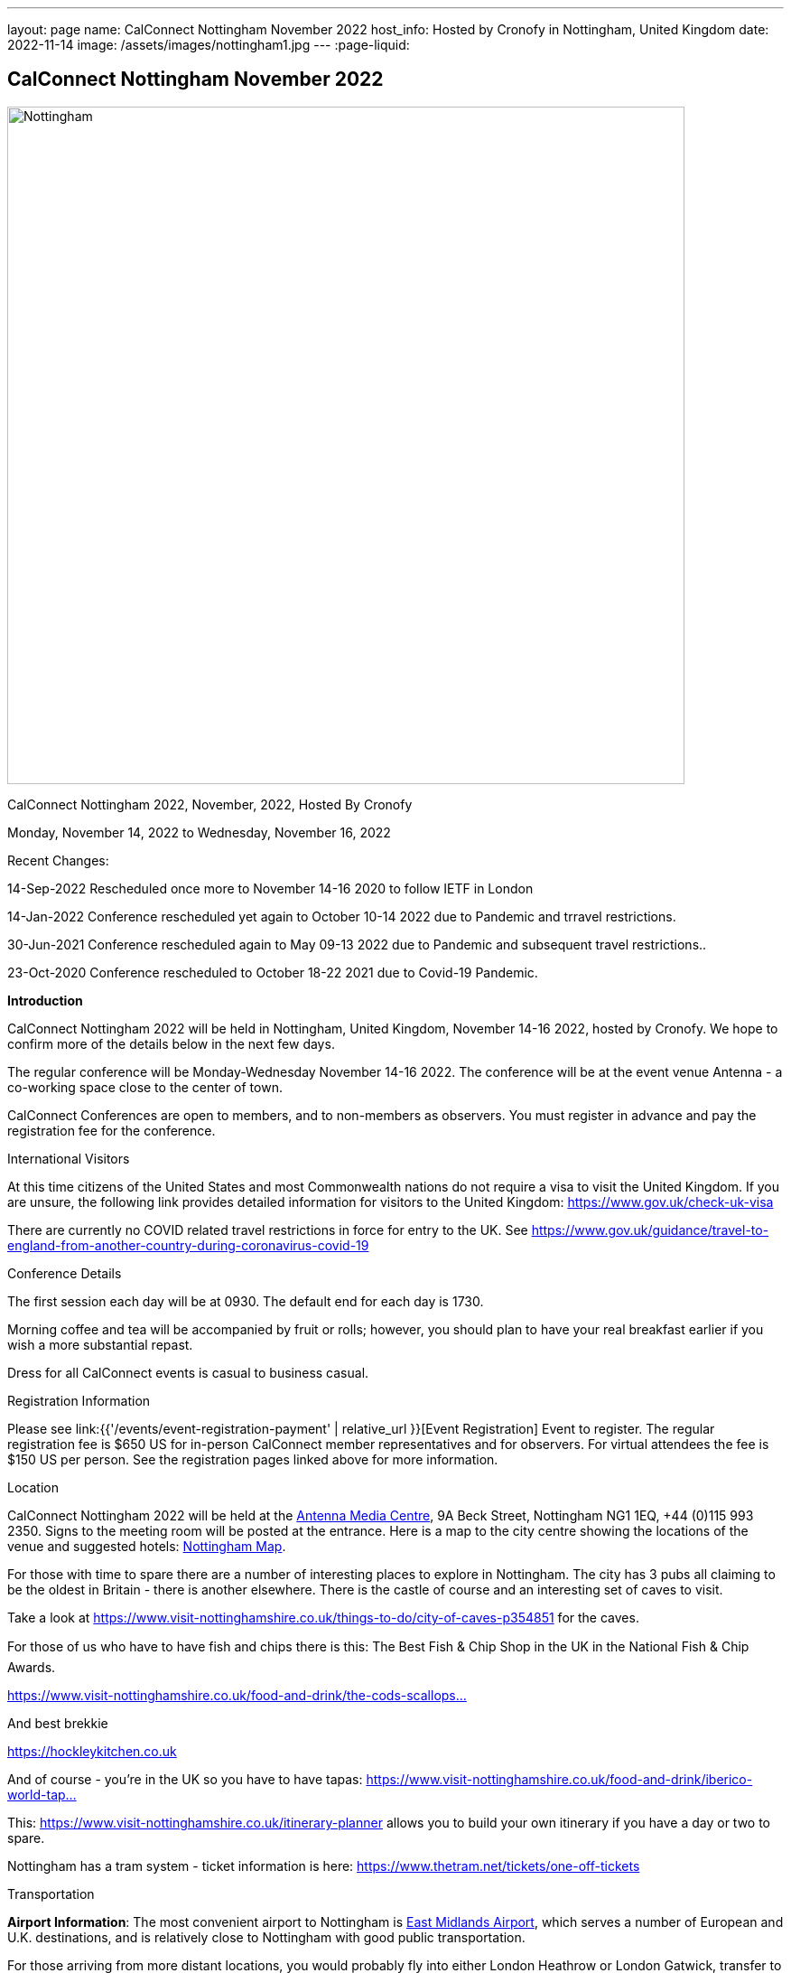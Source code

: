 ---
layout: page
name: CalConnect Nottingham November 2022
host_info: Hosted by Cronofy in Nottingham, United Kingdom
date: 2022-11-14
image: /assets/images/nottingham1.jpg
---
:page-liquid:

== CalConnect Nottingham November 2022

[[intro]]
image::{{'/assets/images/nottingham1.jpg' | relative_url }}[Nottingham, U.K.,750,404]

CalConnect Nottingham 2022, November, 2022, Hosted By Cronofy

Monday, November 14, 2022 to Wednesday, November 16, 2022

Recent Changes:

14-Sep-2022 Rescheduled once more to November 14-16 2020 to follow IETF in London

14-Jan-2022 Conference rescheduled yet again to October 10-14 2022 due to Pandemic and trravel restrictions.

30-Jun-2021 Conference rescheduled again to May 09-13 2022 due to Pandemic and subsequent travel restrictions..

23-Oct-2020 Conference rescheduled to October 18-22 2021 due to Covid-19 Pandemic.

*Introduction*

CalConnect Nottingham 2022 will be held in Nottingham, United Kingdom, November 14-16 2022, hosted by Cronofy. We hope to confirm more of the details below in the next few days.

The regular conference will be Monday-Wednesday November 14-16 2022. The conference will be at the event venue Antenna - a co-working space close to the center of town.

CalConnect Conferences are open to members, and to non-members as observers. You must register in advance and pay the registration fee for the conference.

International Visitors

At this time citizens of the United States and most Commonwealth nations do not require a visa to visit the United Kingdom. If you are unsure, the following link provides detailed information for visitors to the United Kingdom: https://www.gov.uk/check-uk-visa

There are currently no COVID related travel restrictions in force for entry to the UK. See https://www.gov.uk/guidance/travel-to-england-from-another-country-during-coronavirus-covid-19#:~:text=Print%20this%20page-,Travel%20to%20England%20rules,to%20quarantine%20when%20you%20arrive[https://www.gov.uk/guidance/travel-to-england-from-another-country-during-coronavirus-covid-19]

Conference Details

The first session each day will be at 0930. The default end for each day is 1730.

Morning coffee and tea will be accompanied by fruit or rolls; however, you should plan to have your real breakfast earlier if you wish a more substantial repast.

Dress for all CalConnect events is casual to business casual.

[[registration]]
Registration Information

Please see link:{{'/events/event-registration-payment' | relative_url }}[Event Registration] Event to register. The regular registration fee is $650 US for in-person CalConnect member representatives and for observers. For virtual attendees the fee is $150 US per person. See the registration pages linked above for more information.

[[location]]
Location

CalConnect Nottingham 2022 will be held at the https://antenna.uk.com/[Antenna Media Centre], 9A Beck Street, Nottingham NG1 1EQ, +44 (0)115 993 2350. Signs to the meeting room will be posted at the entrance. Here is a map to the city centre showing the locations of the venue and suggested hotels: https://www.google.com/maps/place/Antenna/@52.9546871,-1.1456386,17z/data=!4m5!3m4!1s0x4879c17de0dc5f45:0x4d78304762fccbec!8m2!3d52.9557073!4d-1.1430911[Nottingham Map].

For those with time to spare there are a number of interesting places to explore in Nottingham. The city has 3 pubs all claiming to be the oldest in Britain - there is another elsewhere. There is the castle of course and an interesting set of caves to visit.

Take a look at https://www.visit-nottinghamshire.co.uk/things-to-do/city-of-caves-p354851 for the caves.

For those of us who have to have fish and chips there is this: The Best Fish & Chip Shop in the UK in the National Fish & Chip Awards.

https://www.visit-nottinghamshire.co.uk/food-and-drink/the-cods-scallops-p820441[https://www.visit-nottinghamshire.co.uk/food-and-drink/the-cods-scallops...]

And best brekkie

https://hockleykitchen.co.uk

And of course - you're in the UK so you have to have tapas: https://www.visit-nottinghamshire.co.uk/food-and-drink/iberico-world-tapas-p449401[https://www.visit-nottinghamshire.co.uk/food-and-drink/iberico-world-tap...]

This: https://www.visit-nottinghamshire.co.uk/itinerary-planner allows you to build your own itinerary if you have a day or two to spare.

Nottingham has a tram system - ticket information is here: https://www.thetram.net/tickets/one-off-tickets

[[transportation]]
Transportation

*Airport Information*: The most convenient airport to Nottingham is https://www.eastmidlandsairport.com/[East Midlands Airport], which serves a number of European and U.K. destinations, and is relatively close to Nottingham with good public transportation.

For those arriving from more distant locations, you would probably fly into either London Heathrow or London Gatwick, transfer to the St. Pancreas International (STP) train station, and take the train to Nottingham (NOT). A less convenient alternative would be Birrmingham or Manchester Airports; however transfer to Nottingham might take as long as from London.

*Ground Transportation:*

Rental Cars and Taxis: All airports have rental car facilities and taxis available.

*Train*: If you are buying train tickets online (http://www.thetrainline.com/), please select Nottingham (NOT) as the destination.

*From London Gatwick:* Take the First Capitol Connect train (NOT the Gatwick Express!) to London St. Pancreas (STP) and transfer to the East Midlands Railways train to Nottingham (NOT) (on the upper concourse).

*From London Heathrow:* Take the Heathrow Express to Paddington Station, transfer to St. Pancras Station by taxi or Underground, and take the train north to Nottingham. The Heathrow Express is $35 single/$55 return; the trains run every 15 minutes and the trip takes about 15 minutes. Book tickets online https://www.heathrowexpress.com/[https://www.heathrowexpress.com]. Alternatively you can take the Underground from Heathrow to St. Pancras station; it will cost less than the Heathrow Express, but take considerably longer.

*Eurostar*: If you are coming into London via Eurostar, you will arrive at London St Pancras International. Please see details above.

*From London St. Pancras Station (STP) to Nottingham (NOT):* Trains from St. Pancras run very regularly and journey times are aproximately two hours. A one way ticket is about $35. The direct service is operated by East Midlands Railways (upper concourse). First Calpitol Connect runs to Bedford but then requires a transfer to East Midlands for the remainder of the trip to Nottingham.

*Within Nottingham:* It is approximately a 15 minute walk https://www.google.com/maps/dir/Nottingham+Station,+Carrington+Street,+Nottingham/Antenna,+9A+Beck+St,+Nottingham+NG1+1EQ/@52.9515113,-1.1467482,16z/data=!3m1!4b1!4m14!4m13!1m5!1m1!1s0x4879c3d30f154a3d:0x91a710272a1e58ce!2m2!1d-1.1451422!2d52.9471671!1m5!1m1!1s0x4879c17de0dc5f45:0x4d78304762fccbec!2m2!1d-1.1430911!2d52.9557073!3e2[from the Nottingham Train Station to the venue]. Taxis are available at the station at a cost of approxiamtely $10.

[[lodging]]
Lodging

At this time, the conference hotel is the https://all.accor.com/hotel/8061/index.en.shtml[Mercure Nottingham City Centre George Hotel], 2 George Street, Nottingham NG1 3BP United Kingdom Tel: +441159853600, Fax: (+44)115/9599777, There is no corporate rate, so book directly with the hotel via the webite. This hotel has a restaurant and bar.

One alternative is the https://www3.hilton.com/en/hotels/united-kingdom/hilton-nottingham-EMANOHN/index.html[Nottingham Hilton], Milton Street, Nottingham, NG1 3PZ, United Kingdom TEL: +44-115-934-9700 FAX: +44-115-934-9711. There is no corporate rate, so book directly with the hotel via the website.

There are a variety of other hotels iin the same area.

[[test-schedule]]

[[conference-schedule]]
Conference Schedule

=== CalConnect Nottingham 2022

_This schedule will be updated as new information and new sessions are added.  Please check periodically for changes and additions. The event calendar will be activated closer to the event._

All times shown are UK local time

The broad outline is introductions and catch-up on Monday. Tuesday is for all topics starting with J, jsCalendar, jsContacts etc. Wednesday will be further discussion, topics introduced on earlier days and wrap-up.

[cols="1,9"]
|===
2+| *Monday 14 November 2022*

| 

0930-1000

a| Intros and Familiarization +
_- Introductions and welcome to newcomers_

| 

1000-1100

a| Conference Welcome and Plenary +
_- TC Status_ +
_- Report from Board, next steps_ +
_- Future Winter 2022 and beyond_

| 

1100-1230

a| Host Introduction +
_- Welcome from Cronofy_ +
_- Talk about their availability engine._

| 

1230-1400

 | Lunch
| 

1400-1430

a| Standards Review +
_Overview of ongoing work; status of current draft specifications and new standards_ +
_relations_ +
_Alarms_ +
_Eventpub_

| 

1430-1500

a| Reports from Liaisons and IETF +
_-Sedate_ +
_-ISO8601 work ISO/TC 154 WG 5_ +
_-Localizations_

| 

1500-1545

a| iMIP +
_-Nextcloud presentation on their iMip implementation_ +
_-Some clients have known problems handling DMARC and IMIP. For example, forwarding of invitations and sending on behalf of another user. We will suggest guidelines on how to avoid these problems._

| 

1545-1700

a| The limitations of calendars for the event data model +
_Working with the icalendar event data model outside the context of calendars and email presents challenges in the context of modern event-related services online. A discussion of the general problem with a specific focus on the use-case of online communities and a proposed context-agnostic event data model._

2+| *Tuesday 15 November 2022*
| 

0930-1030

a| jsCalendar +
_- Current state of jsCalendar_ +
_- iTip and jsCalendar_ +
_- Mapping between iCalendar and JSCalendar_

| 

1030-1130

a| jsCalendar implementations +
_- Report on implementing JSCalendar in Bedework and Fastmail_ +
_- Testing_ +
_- Promotion_

| 

1130-1230

a| jsContact +
_-Describe the current state of the specification._

| 

1230-1400

 | Lunch
| 

1400-1500

a| jMap Tasks +
_-Describe the current state of the specification._ +
_-Discussion on aligning this spec with the iCalendar tasks extension draft._

| 

1400-1500

 | jMap
| 

1500-1530

a| Possible rewrite of iTip +
_-iTip could use a refresh - a rewrite could considerably simplify the spec and would also be an opportunity to include the new representations._

| 

1530-1730

 | TBD
2+| *Wednesday 16 May 2022*
| 

0930-1000

a| Fractional date/time in iCalendar and JSCalendar +
_- Supporting sub second intervals in iCalendar and JSCalendar_

| 

1000-1030

a| Review of the current status of VPOLL +
_Having the relations rfc out, it's time to review VPOLL again_

| 

1030-1100

a| Tasks +
_-Describe the current state of the specification._ +
_-Discuss some of the changes suggested and continue the discussion on alignment_

| 

1100-1230

a| Contacts +
_-Possible presentation on digital signatures in contacts._ +
_-Describe the current state of the specifications._ +
_-Discuss some of the changes suggested and continue the discussion on alignment_

| 

1230-1400

 | Lunch
| 

1400-1430

 | Metaverse membership
| 

Remainder

 | Wrap-up

|===